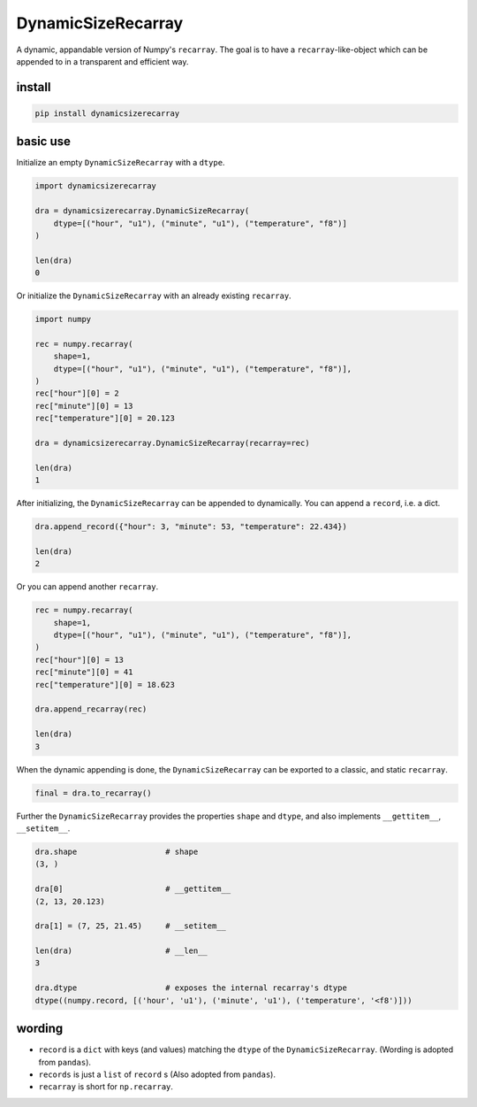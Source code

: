 ###################
DynamicSizeRecarray
###################
|TestStatus| |PyPiStatus| |BlackStyle| |BlackPackStyle| |MITLicenseBadge|

A dynamic, appandable version of Numpy's ``recarray``. The goal is to have a
``recarray``-like-object which can be appended to in a transparent and
efficient way.

*******
install
*******

.. code:: bash

    pip install dynamicsizerecarray


*********
basic use
*********

Initialize an empty ``DynamicSizeRecarray`` with a ``dtype``.

.. code:: python

    import dynamicsizerecarray

    dra = dynamicsizerecarray.DynamicSizeRecarray(
        dtype=[("hour", "u1"), ("minute", "u1"), ("temperature", "f8")]
    )

    len(dra)
    0


Or initialize the ``DynamicSizeRecarray`` with an already existing ``recarray``.

.. code:: python

    import numpy

    rec = numpy.recarray(
        shape=1,
        dtype=[("hour", "u1"), ("minute", "u1"), ("temperature", "f8")],
    )
    rec["hour"][0] = 2
    rec["minute"][0] = 13
    rec["temperature"][0] = 20.123

    dra = dynamicsizerecarray.DynamicSizeRecarray(recarray=rec)

    len(dra)
    1


After initializing, the ``DynamicSizeRecarray`` can be appended to dynamically.
You can append a ``record``, i.e. a dict.

.. code:: python

    dra.append_record({"hour": 3, "minute": 53, "temperature": 22.434})

    len(dra)
    2


Or you can append another ``recarray``.

.. code:: python

    rec = numpy.recarray(
        shape=1,
        dtype=[("hour", "u1"), ("minute", "u1"), ("temperature", "f8")],
    )
    rec["hour"][0] = 13
    rec["minute"][0] = 41
    rec["temperature"][0] = 18.623

    dra.append_recarray(rec)

    len(dra)
    3

When the dynamic appending is done, the ``DynamicSizeRecarray`` can be exported
to a classic, and static ``recarray``.

.. code:: python

    final = dra.to_recarray()


Further the ``DynamicSizeRecarray`` provides the properties ``shape`` and
``dtype``, and also implements ``__gettitem__``, ``__setitem__``.

.. code:: python

    dra.shape                   # shape
    (3, )

    dra[0]                      # __gettitem__
    (2, 13, 20.123)

    dra[1] = (7, 25, 21.45)     # __setitem__

    len(dra)                    # __len__
    3

    dra.dtype                   # exposes the internal recarray's dtype
    dtype((numpy.record, [('hour', 'u1'), ('minute', 'u1'), ('temperature', '<f8')]))


*******
wording
*******

- ``record`` is a ``dict`` with keys (and values) matching the ``dtype`` of the ``DynamicSizeRecarray``. (Wording is adopted from ``pandas``).

- ``records`` is just a ``list`` of ``record`` s (Also adopted from ``pandas``).

- ``recarray`` is short for ``np.recarray``.


.. |TestStatus| image:: https://github.com/cherenkov-plenoscope/dynamicsizerecarray/actions/workflows/test.yml/badge.svg?branch=main
    :target: https://github.com/cherenkov-plenoscope/dynamicsizerecarray/actions/workflows/test.yml

.. |PyPiStatus| image:: https://img.shields.io/pypi/v/dynamicsizerecarray
    :target: https://pypi.org/project/dynamicsizerecarray

.. |BlackStyle| image:: https://img.shields.io/badge/code%20style-black-000000.svg
    :target: https://github.com/psf/black

.. |BlackPackStyle| image:: https://img.shields.io/badge/pack%20style-black-000000.svg
    :target: https://github.com/cherenkov-plenoscope/black_pack

.. |MITLicenseBadge| image:: https://img.shields.io/badge/License-MIT-yellow.svg
    :target: https://opensource.org/licenses/MIT
